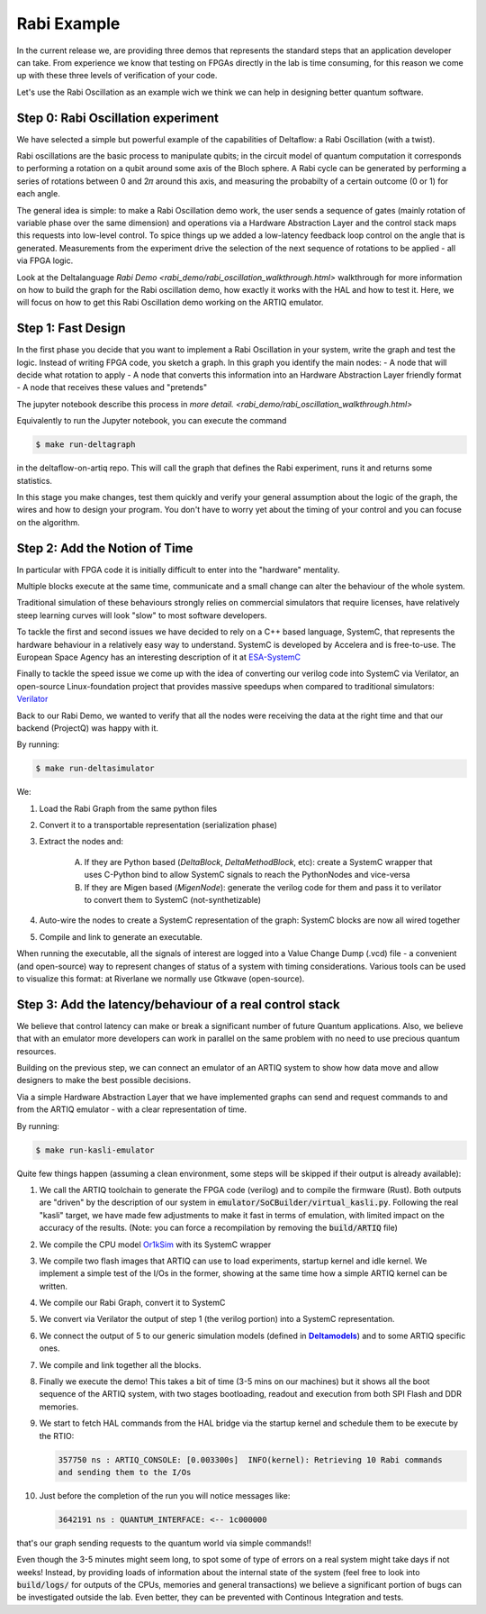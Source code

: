 Rabi Example
========

In the current release we, are providing three demos that represents the standard 
steps that an application developer can take. From experience we know that testing
on FPGAs directly in the lab is time consuming, for this reason we come up with these
three levels of verification of your code.

Let's use the Rabi Oscillation as an example wich we think we can help in designing 
better quantum software.

Step 0: Rabi Oscillation experiment
-------------------

We have selected a simple but powerful example of the capabilities of Deltaflow: a Rabi Oscillation (with a twist). 

Rabi oscillations are the basic process to manipulate qubits; in the circuit model of quantum computation it corresponds to performing a rotation on a qubit around some axis of the Bloch sphere. A Rabi cycle can be generated by performing a series of rotations between 0 and 2𝜋 around this axis, and measuring the probabilty of a certain outcome (0 or 1) for each angle.

The general idea is simple: to make a Rabi Oscillation demo work, the user sends a sequence of gates (mainly rotation of variable phase over the same dimension) and operations via a Hardware Abstraction Layer and the control stack maps this requests into low-level control. To spice things up we added a low-latency feedback loop control on the angle that is generated. Measurements from the experiment drive the selection of the next sequence of rotations to be applied - all via FPGA logic.

Look at the Deltalanguage `Rabi Demo <rabi_demo/rabi_oscillation_walkthrough.html>` walkthrough for more information on how to build the graph for the Rabi oscillation demo, how exactly it works with the HAL and how to test it. Here, we will focus on how to get this Rabi Oscillation demo working on the ARTIQ emulator.


Step 1: Fast Design
-------------------

In the first phase you decide that you want to implement a Rabi Oscillation in your system, write the graph and test the logic.
Instead of writing FPGA code, you sketch a graph. In this graph you identify the main nodes:
- A node that will decide what rotation to apply
- A node that converts this information into an Hardware Abstraction Layer friendly format
- A node that receives these values and "pretends"

The jupyter notebook describe this process in `more detail. <rabi_demo/rabi_oscillation_walkthrough.html>`

Equivalently to run the Jupyter notebook, you can execute the command

.. code-block:: console

    $ make run-deltagraph

in the deltaflow-on-artiq repo. This will call the graph that defines the Rabi experiment, runs it and returns some statistics. 

In this stage you make changes, test them quickly and verify your general assumption about the logic of the graph, the wires and how to design your program. 
You don't have to worry yet about the timing of your control and you can focuse on the algorithm.

Step 2: Add the Notion of Time
------------------------------

In particular with FPGA code it is initially difficult to enter into the "hardware" mentality. 

Multiple blocks execute at the same time, communicate and a small change can alter
the behaviour of the whole system. 

Traditional simulation of these behaviours strongly relies on commercial simulators that require 
licenses, have relatively steep learning curves will look "slow" to most software developers. 

To tackle the first and second issues we have decided to rely on a C++ based language, 
SystemC, that represents the hardware behaviour in a relatively easy way to understand.
SystemC is developed by Accelera and is free-to-use. The European Space Agency has an interesting
description of it at `ESA-SystemC <https://www.esa.int/Enabling_Support/Space_Engineering_Technology/Microelectronics/System-Level_Modeling_in_SystemC>`_

Finally to tackle the speed issue we come up with the idea of converting our verilog code into SystemC via 
Verilator, an open-source Linux-foundation project that provides massive speedups when compared to traditional simulators:
`Verilator <https://github.com/verilator/verilator>`_

Back to our Rabi Demo, we wanted to verify that all the nodes were receiving the data at the right time and that 
our backend (ProjectQ) was happy with it.

By running:

.. code-block:: console
    
    $ make run-deltasimulator

We: 

1. Load the Rabi Graph from the same python files

2. Convert it to a transportable representation (serialization phase)

3. Extract the nodes and:

    A) If they are Python based (*DeltaBlock*, *DeltaMethodBlock*, etc): create a SystemC wrapper that uses C-Python bind to allow SystemC signals to reach the PythonNodes and vice-versa

    B) If they are Migen based (*MigenNode*): generate the verilog code for them and pass it to verilator to convert them to SystemC (not-synthetizable)

4. Auto-wire the nodes to create a SystemC representation of the graph: SystemC blocks are now all wired together

5. Compile and link to generate an executable.

When running the executable, all the signals of interest are logged into a Value Change Dump (.vcd) file - a convenient (and open-source) way to represent changes of status of a system with timing considerations.
Various tools can be used to visualize this format: at Riverlane we normally use Gtkwave (open-source).


Step 3: Add the latency/behaviour of a real control stack
---------------------------------------------------------

We believe that control latency can make or break a significant number of future Quantum applications. Also, we believe that with an emulator more developers can work in parallel on the same problem with no need to use precious quantum resources.

Building on the previous step, we can connect an emulator of an ARTIQ system to show how data move and allow designers to make the best possible decisions. 

Via a simple Hardware Abstraction Layer that we have implemented graphs can send and request commands to and from the ARTIQ emulator - with a clear representation of time.

By running:

.. code-block:: console
    
    $ make run-kasli-emulator

Quite few things happen (assuming a clean environment, some steps will be skipped if their output is already available):

1. We call the ARTIQ toolchain to generate the FPGA code (verilog) and to compile the firmware (Rust). Both outputs are "driven" by the description of our system in :code:`emulator/SoCBuilder/virtual_kasli.py`. Following the real "kasli" target, we have made few adjustments to make it fast in terms of emulation, with limited impact on the accuracy of the results. (Note: you can force a recompilation by removing the :code:`build/ARTIQ` file)

2. We compile the CPU model `Or1kSim <https://github.com/openrisc/or1ksim>`_ with its SystemC wrapper

3. We compile two flash images that ARTIQ can use to load experiments, startup kernel and idle kernel. We implement a simple test of the I/Os in the former, showing at the same time how a simple ARTIQ kernel can be written.

4. We compile our Rabi Graph, convert it to SystemC

5. We convert via Verilator the output of step 1 (the verilog portion) into a SystemC representation. 

6. We connect the output of 5 to our generic simulation models (defined in |Deltamodels|_) and to some ARTIQ specific ones.

7. We compile and link together all the blocks.

8. Finally we execute the demo! This takes a bit of time (3-5 mins on our machines) but it shows all the boot sequence of the ARTIQ system, with two stages bootloading, readout and execution from both SPI Flash and DDR memories.

9. We start to fetch HAL commands from the HAL bridge via the startup kernel and schedule them to be execute by the RTIO: 

   .. code-block:: console

       357750 ns : ARTIQ_CONSOLE: [0.003300s]  INFO(kernel): Retrieving 10 Rabi commands 
       and sending them to the I/Os

10. Just before the completion of the run you will notice messages like: 

    .. code-block:: console
   
        3642191 ns : QUANTUM_INTERFACE: <-- 1c000000 

that's our graph sending requests to the quantum world via simple commands!!

Even though the 3-5 minutes might seem long, to spot some of type of errors on a real system might take days if not weeks! Instead, by providing loads of information about the internal state of the system (feel free to look into :code:`build/logs/` for outputs of the CPUs, memories and general transactions) we believe a significant portion of bugs can be investigated outside the lab. Even better, they can be prevented with Continous Integration and tests. 


.. |Deltamodels| replace:: **Deltamodels**
.. _Deltamodels: https://riverlane.github.io/deltamodels


